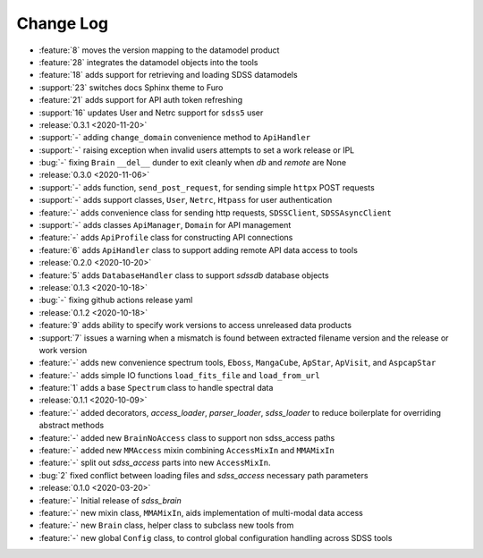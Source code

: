 .. _sdss_brain-changelog:

==========
Change Log
==========

* :feature:`8` moves the version mapping to the datamodel product
* :feature:`28` integrates the datamodel objects into the tools
* :feature:`18` adds support for retrieving and loading SDSS datamodels
* :support:`23` switches docs Sphinx theme to Furo
* :feature:`21` adds support for API auth token refreshing
* :support:`16` updates User and Netrc support for ``sdss5`` user

* :release:`0.3.1 <2020-11-20>`
* :support:`-` adding ``change_domain`` convenience method to ``ApiHandler``
* :support:`-` raising exception when invalid users attempts to set a work release or IPL
* :bug:`-` fixing ``Brain`` ``__del__`` dunder to exit cleanly when `db` and `remote` are None

* :release:`0.3.0 <2020-11-06>`
* :support:`-` adds function, ``send_post_request``, for sending simple ``httpx`` POST requests
* :support:`-` adds support classes, ``User``, ``Netrc``, ``Htpass`` for user authentication
* :feature:`-` adds convenience class for sending http requests, ``SDSSClient``, ``SDSSAsyncClient``
* :support:`-` adds classes ``ApiManager``, ``Domain`` for API management
* :feature:`-` adds ``ApiProfile`` class for constructing API connections
* :feature:`6` adds ``ApiHandler`` class to support adding remote API data access to tools

* :release:`0.2.0 <2020-10-20>`
* :feature:`5` adds ``DatabaseHandler`` class to support `sdssdb` database objects

* :release:`0.1.3 <2020-10-18>`
* :bug:`-` fixing github actions release yaml

* :release:`0.1.2 <2020-10-18>`
* :feature:`9` adds ability to specify work versions to access unreleased data products
* :support:`7` issues a warning when a mismatch is found between extracted filename version and the release or work version
* :feature:`-` adds new convenience spectrum tools, ``Eboss``, ``MangaCube``, ``ApStar``, ``ApVisit``, and ``AspcapStar``
* :feature:`-` adds simple IO functions ``load_fits_file`` and ``load_from_url``
* :feature:`1` adds a base ``Spectrum`` class to handle spectral data

* :release:`0.1.1 <2020-10-09>`
* :feature:`-` added decorators, `access_loader`, `parser_loader`, `sdss_loader` to reduce boilerplate for overriding abstract methods
* :feature:`-` added new ``BrainNoAccess`` class to support non sdss_access paths
* :feature:`-` added new ``MMAccess`` mixin combining ``AccessMixIn`` and ``MMAMixIn``
* :feature:`-` split out `sdss_access` parts into new ``AccessMixIn``.
* :bug:`2` fixed conflict between loading files and `sdss_access` necessary path parameters

* :release:`0.1.0 <2020-03-20>`
* :feature:`-` Initial release of `sdss_brain`
* :feature:`-` new mixin class, ``MMAMixIn``, aids implementation of multi-modal data access
* :feature:`-` new ``Brain`` class, helper class to subclass new tools from
* :feature:`-` new global ``Config`` class, to control global configuration handling across SDSS tools

